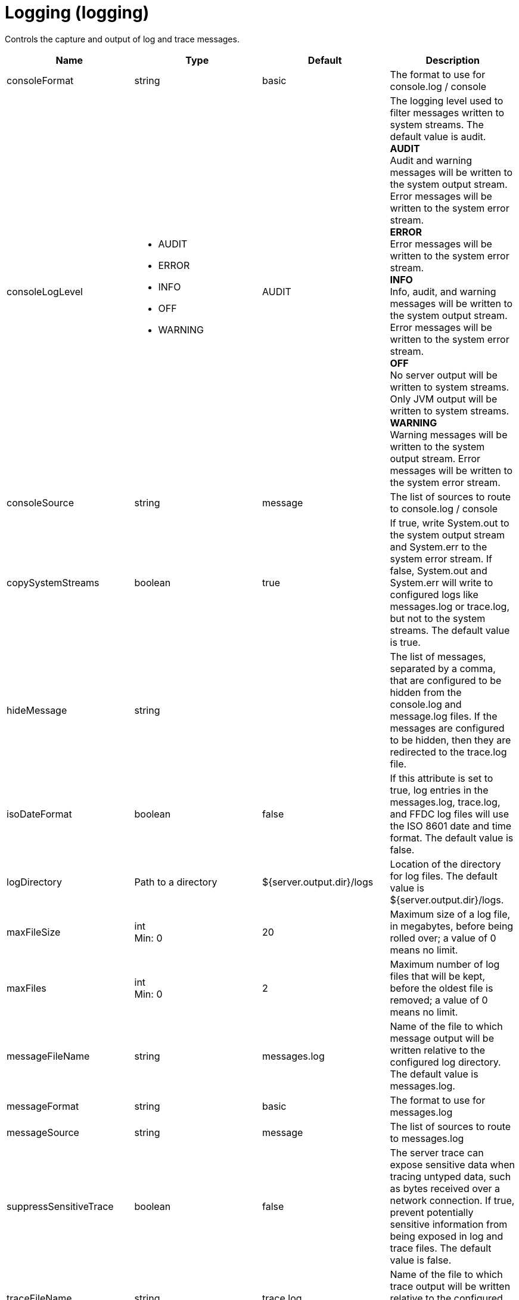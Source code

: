 = +Logging+ (+logging+)
:stylesheet: ../config.css
:linkcss: 
:page-layout: config
:nofooter: 

+Controls the capture and output of log and trace messages.+

[cols="a,a,a,a",width="100%"]
|===
|Name|Type|Default|Description

|+consoleFormat+

|string

|+basic+

|+The format to use for console.log / console+

|+consoleLogLevel+

|* +AUDIT+
* +ERROR+
* +INFO+
* +OFF+
* +WARNING+


|+AUDIT+

|+The logging level used to filter messages written to system streams. The default value is audit.+ +
*+AUDIT+* +
+Audit and warning messages will be written to the system output stream. Error messages will be written to the system error stream.+ +
*+ERROR+* +
+Error messages will be written to the system error stream.+ +
*+INFO+* +
+Info, audit, and warning messages will be written to the system output stream. Error messages will be written to the system error stream.+ +
*+OFF+* +
+No server output will be written to system streams.  Only JVM output will be written to system streams.+ +
*+WARNING+* +
+Warning messages will be written to the system output stream. Error messages will be written to the system error stream.+

|+consoleSource+

|string

|+message+

|+The list of sources to route to console.log / console+

|+copySystemStreams+

|boolean

|+true+

|+If true, write System.out to the system output stream and System.err to the system error stream. If false, System.out and System.err will write to configured logs like messages.log or trace.log, but not to the system streams. The default value is true.+

|+hideMessage+

|string

|

|+The list of messages, separated by a comma, that are configured to be hidden from the console.log and message.log files. If the messages are configured to be hidden, then they are redirected to the trace.log file.+

|+isoDateFormat+

|boolean

|+false+

|+If this attribute is set to true, log entries in the messages.log, trace.log, and FFDC log files will use the ISO 8601 date and time format. The default value is false.+

|+logDirectory+

|Path to a directory

|+${server.output.dir}/logs+

|+Location of the directory for log files. The default value is ${server.output.dir}/logs.+

|+maxFileSize+

|int +
Min: +0+ +


|+20+

|+Maximum size of a log file, in megabytes, before being rolled over; a value of 0 means no limit.+

|+maxFiles+

|int +
Min: +0+ +


|+2+

|+Maximum number of log files that will be kept, before the oldest file is removed; a value of 0 means no limit.+

|+messageFileName+

|string

|+messages.log+

|+Name of the file to which message output will be written relative to the configured log directory. The default value is messages.log.+

|+messageFormat+

|string

|+basic+

|+The format to use for messages.log+

|+messageSource+

|string

|+message+

|+The list of sources to route to messages.log+

|+suppressSensitiveTrace+

|boolean

|+false+

|+The server trace can expose sensitive data when tracing untyped data, such as bytes received over a network connection. If true, prevent potentially sensitive information from being exposed in log and trace files. The default value is false.+

|+traceFileName+

|string

|+trace.log+

|+Name of the file to which trace output will be written relative to the configured log directory. The default value is trace.log.+

|+traceFormat+

|* +ADVANCED+
* +BASIC+
* +ENHANCED+


|+ENHANCED+

|+This format is used for the trace log.+ +
*+ADVANCED+* +
+Use the advanced trace format.+ +
*+BASIC+* +
+Use the basic trace format.+ +
*+ENHANCED+* +
+Use the enhanced basic trace format.+

|+traceSpecification+

|string

|+*=info+

|+A trace specification that conforms to the trace specification grammar and specifies the initial state for various trace components. An empty value is allowed and treated as 'disable all trace'. Any component that is not specified is initialized to a default state of *=info.+
|===
